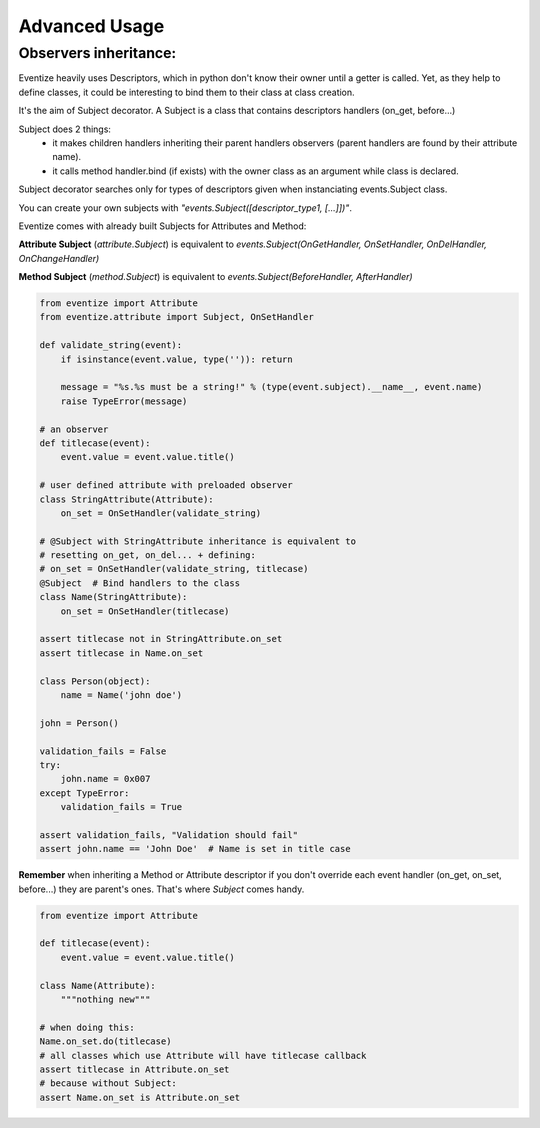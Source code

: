 
================
Advanced Usage
================



----------------------------------
Observers inheritance:
----------------------------------

Eventize heavily uses Descriptors, which in python don't know their owner until a getter is called.
Yet, as they help to define classes, it could be interesting to bind them to their class at class creation.

It's the aim of Subject decorator. A Subject is a class that contains descriptors handlers (on_get, before...)

Subject does 2 things:
  * it makes children handlers inheriting their parent handlers observers (parent handlers are found by their attribute name).
  * it calls method handler.bind (if exists) with the owner class as an argument while class is declared.

Subject decorator searches only for types of descriptors given when instanciating events.Subject class.

You can create your own subjects with *"events.Subject([descriptor_type1, [...]])"*.

Eventize comes with already built Subjects for Attributes and Method:

**Attribute Subject** (*attribute.Subject*) is equivalent to *events.Subject(OnGetHandler, OnSetHandler, OnDelHandler, OnChangeHandler)*

**Method Subject** (*method.Subject*) is equivalent to *events.Subject(BeforeHandler, AfterHandler)*

.. code-block:: python

    from eventize import Attribute
    from eventize.attribute import Subject, OnSetHandler

    def validate_string(event):
        if isinstance(event.value, type('')): return

        message = "%s.%s must be a string!" % (type(event.subject).__name__, event.name)
        raise TypeError(message)

    # an observer
    def titlecase(event):
        event.value = event.value.title()

    # user defined attribute with preloaded observer
    class StringAttribute(Attribute):
        on_set = OnSetHandler(validate_string)

    # @Subject with StringAttribute inheritance is equivalent to
    # resetting on_get, on_del... + defining:
    # on_set = OnSetHandler(validate_string, titlecase)
    @Subject  # Bind handlers to the class
    class Name(StringAttribute):
        on_set = OnSetHandler(titlecase)

    assert titlecase not in StringAttribute.on_set
    assert titlecase in Name.on_set

    class Person(object):
        name = Name('john doe')

    john = Person()

    validation_fails = False
    try:
        john.name = 0x007
    except TypeError:
        validation_fails = True

    assert validation_fails, "Validation should fail"
    assert john.name == 'John Doe'  # Name is set in title case



**Remember** when inheriting a Method or Attribute descriptor if you don't override each event handler (on_get, on_set, before...) they are parent's ones.
That's where *Subject* comes handy.

.. code-block:: python

    from eventize import Attribute

    def titlecase(event):
        event.value = event.value.title()

    class Name(Attribute):
        """nothing new"""

    # when doing this:
    Name.on_set.do(titlecase)
    # all classes which use Attribute will have titlecase callback
    assert titlecase in Attribute.on_set
    # because without Subject:
    assert Name.on_set is Attribute.on_set


